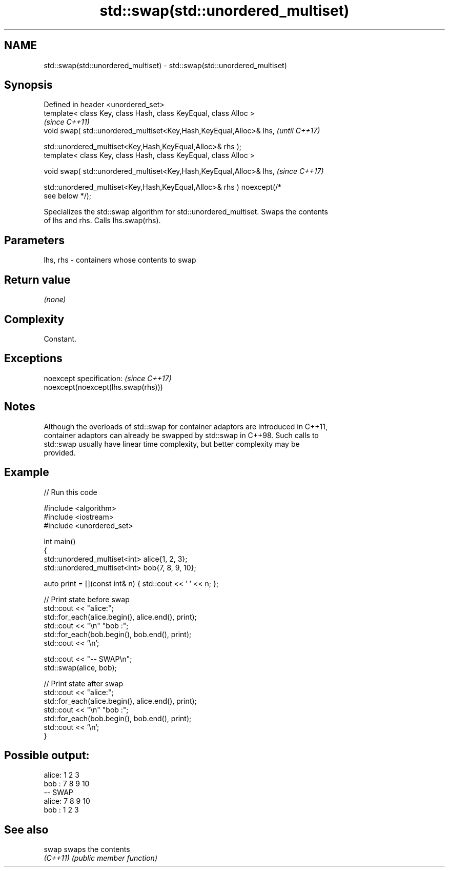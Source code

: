 .TH std::swap(std::unordered_multiset) 3 "2022.03.29" "http://cppreference.com" "C++ Standard Libary"
.SH NAME
std::swap(std::unordered_multiset) \- std::swap(std::unordered_multiset)

.SH Synopsis
   Defined in header <unordered_set>
   template< class Key, class Hash, class KeyEqual, class Alloc >
                                                                          \fI(since C++11)\fP
   void swap( std::unordered_multiset<Key,Hash,KeyEqual,Alloc>& lhs,      \fI(until C++17)\fP

   std::unordered_multiset<Key,Hash,KeyEqual,Alloc>& rhs );
   template< class Key, class Hash, class KeyEqual, class Alloc >

   void swap( std::unordered_multiset<Key,Hash,KeyEqual,Alloc>& lhs,      \fI(since C++17)\fP

   std::unordered_multiset<Key,Hash,KeyEqual,Alloc>& rhs ) noexcept(/*
   see below */);

   Specializes the std::swap algorithm for std::unordered_multiset. Swaps the contents
   of lhs and rhs. Calls lhs.swap(rhs).

.SH Parameters

   lhs, rhs - containers whose contents to swap

.SH Return value

   \fI(none)\fP

.SH Complexity

   Constant.

.SH Exceptions

   noexcept specification:           \fI(since C++17)\fP
   noexcept(noexcept(lhs.swap(rhs)))

.SH Notes

   Although the overloads of std::swap for container adaptors are introduced in C++11,
   container adaptors can already be swapped by std::swap in C++98. Such calls to
   std::swap usually have linear time complexity, but better complexity may be
   provided.

.SH Example


// Run this code

 #include <algorithm>
 #include <iostream>
 #include <unordered_set>

 int main()
 {
     std::unordered_multiset<int> alice{1, 2, 3};
     std::unordered_multiset<int> bob{7, 8, 9, 10};

     auto print = [](const int& n) { std::cout << ' ' << n; };

     // Print state before swap
     std::cout << "alice:";
     std::for_each(alice.begin(), alice.end(), print);
     std::cout << "\\n" "bob  :";
     std::for_each(bob.begin(), bob.end(), print);
     std::cout << '\\n';

     std::cout << "-- SWAP\\n";
     std::swap(alice, bob);

     // Print state after swap
     std::cout << "alice:";
     std::for_each(alice.begin(), alice.end(), print);
     std::cout << "\\n" "bob  :";
     std::for_each(bob.begin(), bob.end(), print);
     std::cout << '\\n';
 }

.SH Possible output:

 alice: 1 2 3
 bob  : 7 8 9 10
 -- SWAP
 alice: 7 8 9 10
 bob  : 1 2 3

.SH See also

   swap    swaps the contents
   \fI(C++11)\fP \fI(public member function)\fP
